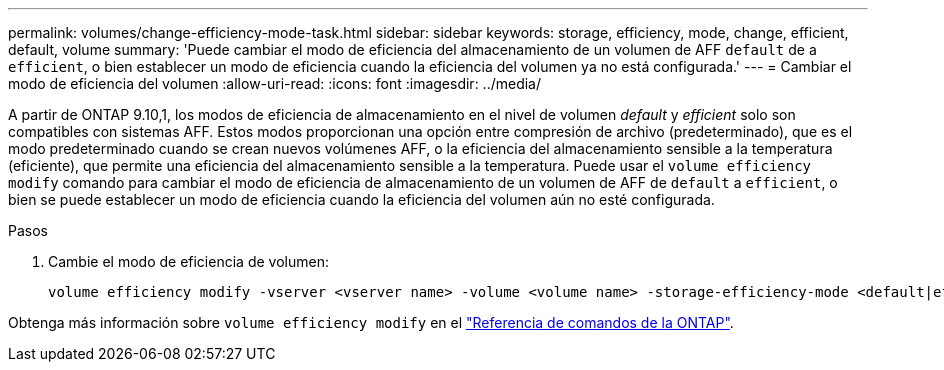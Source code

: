 ---
permalink: volumes/change-efficiency-mode-task.html 
sidebar: sidebar 
keywords: storage, efficiency, mode, change, efficient, default, volume 
summary: 'Puede cambiar el modo de eficiencia del almacenamiento de un volumen de AFF `default` de a `efficient`, o bien establecer un modo de eficiencia cuando la eficiencia del volumen ya no está configurada.' 
---
= Cambiar el modo de eficiencia del volumen
:allow-uri-read: 
:icons: font
:imagesdir: ../media/


[role="lead"]
A partir de ONTAP 9.10,1, los modos de eficiencia de almacenamiento en el nivel de volumen _default_ y _efficient_ solo son compatibles con sistemas AFF. Estos modos proporcionan una opción entre compresión de archivo (predeterminado), que es el modo predeterminado cuando se crean nuevos volúmenes AFF, o la eficiencia del almacenamiento sensible a la temperatura (eficiente), que permite una eficiencia del almacenamiento sensible a la temperatura. Puede usar el `volume efficiency modify` comando para cambiar el modo de eficiencia de almacenamiento de un volumen de AFF de `default` a `efficient`, o bien se puede establecer un modo de eficiencia cuando la eficiencia del volumen aún no esté configurada.

.Pasos
. Cambie el modo de eficiencia de volumen:
+
[listing]
----
volume efficiency modify -vserver <vserver name> -volume <volume name> -storage-efficiency-mode <default|efficient>
----


Obtenga más información sobre `volume efficiency modify` en el link:https://docs.netapp.com/us-en/ontap-cli/volume-efficiency-modify.html["Referencia de comandos de la ONTAP"^].
